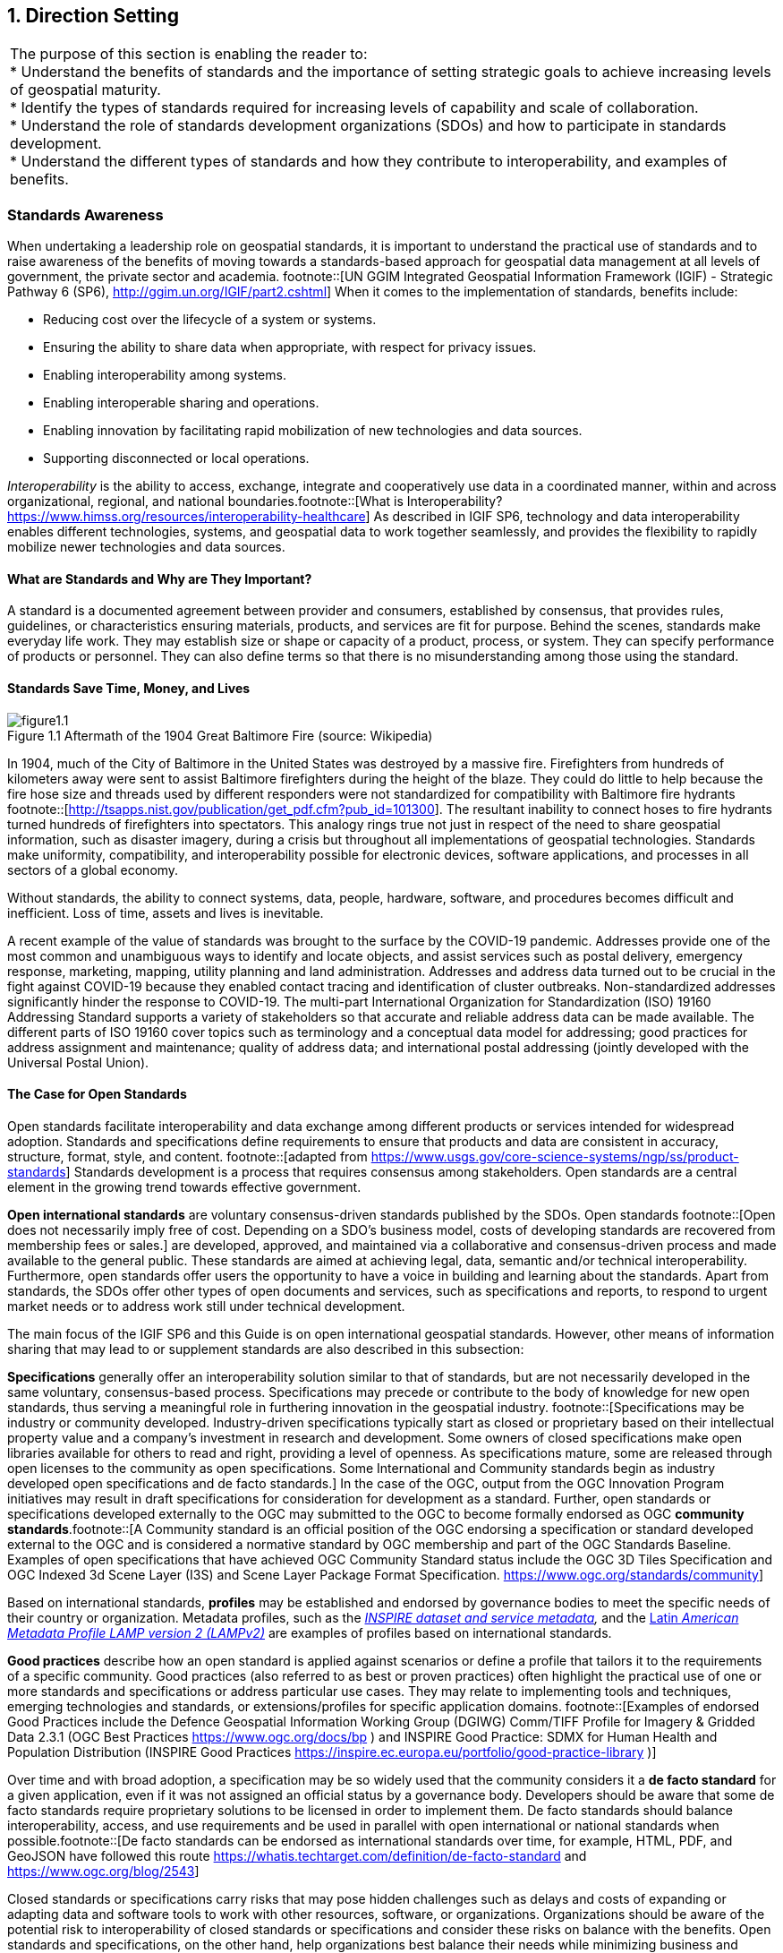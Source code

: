 
:numbered:
== Direction Setting
:!numbered:

|===
| The purpose of this section is enabling the reader to: +
 * Understand the benefits of standards and the importance of setting strategic goals to achieve increasing levels of geospatial maturity. +
 * Identify the types of standards required for increasing levels of capability and scale of collaboration. +
 * Understand the role of standards development organizations (SDOs) and how to participate in standards development. +
 * Understand the different types of standards and how they contribute to interoperability, and examples of benefits.
|===

=== Standards Awareness

When undertaking a leadership role on geospatial standards, it is important to understand the practical use of standards and to raise awareness of the benefits of moving towards a standards-based approach for geospatial data management at all levels of government, the private sector and academia.
footnote::[UN GGIM Integrated Geospatial Information Framework (IGIF) - Strategic Pathway 6 (SP6), http://ggim.un.org/IGIF/part2.cshtml] When it comes to the implementation of standards, benefits include:

* Reducing cost over the lifecycle of a system or systems.
* Ensuring the ability to share data when appropriate, with respect for privacy issues.
* Enabling interoperability among systems.
* Enabling interoperable sharing and operations.
* Enabling innovation by facilitating rapid mobilization of new technologies and data sources.
* Supporting disconnected or local operations.

_Interoperability_ is the ability to access, exchange, integrate and cooperatively use data in a coordinated manner, within and across organizational, regional, and national boundaries.footnote::[What is Interoperability? https://www.himss.org/resources/interoperability-healthcare] As described in IGIF SP6, technology and data interoperability enables different technologies, systems, and geospatial data to work together seamlessly, and provides the flexibility to rapidly mobilize newer technologies and data sources.

==== What are Standards and Why are They Important?

A standard is a documented agreement between provider and consumers, established by consensus, that provides rules, guidelines, or characteristics ensuring materials, products, and services are fit for purpose. Behind the scenes, standards make everyday life work. They may establish size or shape or capacity of a product, process, or system. They can specify performance of products or personnel. They can also define terms so that there is no misunderstanding among those using the standard.

==== Standards Save Time, Money, and Lives

[#figure1_1]
.Aftermath of the 1904 Great Baltimore Fire (source: Wikipedia)
image::images/figure1.1.png[caption='Figure 1.{counter:figure1-num} ']

In 1904, much of the City of Baltimore in the United States was destroyed by a massive fire. Firefighters from hundreds of kilometers away were sent to assist Baltimore firefighters during the height of the blaze. They could do little to help because the fire hose size and threads used by different responders were not standardized for compatibility with Baltimore fire hydrants footnote::[http://tsapps.nist.gov/publication/get_pdf.cfm?pub_id=101300]. The resultant inability to connect hoses to fire hydrants turned hundreds of firefighters into spectators. This analogy rings true not just in respect of the need to share geospatial information, such as disaster imagery, during a crisis but throughout all implementations of geospatial technologies. Standards make uniformity, compatibility, and interoperability possible for electronic devices, software applications, and processes in all sectors of a global economy.

Without standards, the ability to connect systems, data, people, hardware, software, and procedures becomes difficult and inefficient. Loss of time, assets and lives is inevitable.

A recent example of the value of standards was brought to the surface by the COVID-19 pandemic. Addresses provide one of the most common and unambiguous ways to identify and locate objects, and assist services such as postal delivery, emergency response, marketing, mapping, utility planning and land administration. Addresses and address data turned out to be crucial in the fight against COVID-19 because they enabled contact tracing and identification of cluster outbreaks. Non-standardized addresses significantly hinder the response to COVID-19. The multi-part International Organization for Standardization (ISO) 19160 Addressing Standard supports a variety of stakeholders so that accurate and reliable address data can be made available. The different parts of ISO 19160 cover topics such as terminology and a conceptual data model for addressing; good practices for address assignment and maintenance; quality of address data; and international postal addressing (jointly developed with the Universal Postal Union).

==== The Case for Open Standards

Open standards facilitate interoperability and data exchange among different products or services intended for widespread adoption. Standards and specifications define requirements to ensure that products and data are consistent in accuracy, structure, format, style, and content.
footnote::[adapted from https://www.usgs.gov/core-science-systems/ngp/ss/product-standards] Standards development is a process that requires consensus among stakeholders. Open standards are a central element in the growing trend towards effective government.

*Open international standards* are voluntary consensus-driven standards published by the SDOs. Open standards
footnote::[Open does not necessarily imply free of cost. Depending on a SDO’s business model, costs of developing standards are recovered from membership fees or sales.] are developed, approved, and maintained via a collaborative and consensus-driven process and made available to the general public. These standards are aimed at achieving legal, data, semantic and/or technical interoperability. Furthermore, open standards offer users the opportunity to have a voice in building and learning about the standards. Apart from standards, the SDOs offer other types of open documents and services, such as specifications and reports, to respond to urgent market needs or to address work still under technical development.

The main focus of the IGIF SP6 and this Guide is on open international geospatial standards. However, other means of information sharing that may lead to or supplement standards are also described in this subsection:

*Specifications* generally offer an interoperability solution similar to that of standards, but are not necessarily developed in the same voluntary, consensus-based process. Specifications may precede or contribute to the body of knowledge for new open standards, thus serving a meaningful role in furthering innovation in the geospatial industry.
footnote::[Specifications may be industry or community developed. Industry-driven specifications typically start as closed or proprietary based on their intellectual property value and a company’s investment in research and development. Some owners of closed specifications make open libraries available for others to read and right, providing a level of openness. As specifications mature, some are released through open licenses to the community as open specifications. Some International and Community standards begin as industry developed open specifications and de facto standards.] In the case of the OGC, output from the OGC Innovation Program initiatives may result in draft specifications for consideration for development as a standard. Further, open standards or specifications developed externally to the OGC may submitted to the OGC to become formally endorsed as OGC *community standards*.footnote::[A Community standard is an official position of the OGC endorsing a specification or standard developed external to the OGC and is considered a normative standard by OGC membership and part of the OGC Standards Baseline. Examples of open specifications that have achieved OGC Community Standard status include the OGC 3D Tiles Specification and OGC Indexed 3d Scene Layer (I3S) and Scene Layer Package Format Specification. https://www.ogc.org/standards/community]

Based on international standards, *profiles* may be established and endorsed by governance bodies to meet the specific needs of their country or organization. Metadata profiles, such as the https://inspire.ec.europa.eu/id/document/tg/metadata-iso19139[_INSPIRE dataset and service metadata_]_,_ and the https://committee.iso.org/sites/tc211/home/standards-in-action/user-story-challenge/paigh---latin-american-metadata.html[Latin _American Metadata Profile LAMP version 2 (LAMPv2)_] are examples of profiles based on international standards.

*Good practices* describe how an open standard is applied against scenarios or define a profile that tailors it to the requirements of a specific community. Good practices (also referred to as best or proven practices) often highlight the practical use of one or more standards and specifications or address particular use cases. They may relate to implementing tools and techniques, emerging technologies and standards, or extensions/profiles for specific application domains.
footnote::[Examples of endorsed Good Practices include the Defence Geospatial Information Working Group (DGIWG) Comm/TIFF Profile for Imagery & Gridded Data 2.3.1 (OGC Best Practices https://www.ogc.org/docs/bp ) and INSPIRE Good Practice: SDMX for Human Health and Population Distribution (INSPIRE Good Practices https://inspire.ec.europa.eu/portfolio/good-practice-library )]

Over time and with broad adoption, a specification may be so widely used that the community considers it a *de facto standard* for a given application, even if it was not assigned an official status by a governance body. Developers should be aware that some de facto standards require proprietary solutions to be licensed in order to implement them. De facto standards should balance interoperability, access, and use requirements and be used in parallel with open international or national standards when possible.footnote::[De facto standards can be endorsed as international standards over time, for example, HTML, PDF, and GeoJSON have followed this route  https://whatis.techtarget.com/definition/de-facto-standard and https://www.ogc.org/blog/2543]

Closed standards or specifications carry risks that may pose hidden challenges such as delays and costs of expanding or adapting data and software tools to work with other resources, software, or organizations. Organizations should be aware of the potential risk to interoperability of closed standards or specifications and consider these risks on balance with the benefits. Open standards and specifications, on the other hand, help organizations best balance their needs while minimizing business and technology risks.

In an ever-changing world, open standards help assure that organizations can more quickly take advantage of new geospatial information sources and new technology tools. International standards developed and maintained by the consensus processes of recognized SDOs help avoid risk by broadly addressing and managing community requirements for interoperability, access, and use.

==== The Benefits of Open Geospatial Standards

Geospatial information, technologies, and standards help enable and improve the sharing, integration, and application of geospatial information for decision making. While national governments can make proactive policy choices to maximize benefits, other jurisdictions and enterprises must align with this policy to achieve mutually optimal outcomes.

A multi-national response to a regional disaster is one example where having clear policy on the sharing of geospatial information is critically important. The shaping of appropriate geospatial policy is beyond the mandate of this Guide (See http://ggim.un.org/IGIF/part2.cshtml[IGIF SP2]), but it must be addressed. For without a suitable policy framework the standards-based approaches described in this Guide will be of limited value.

The remainder of this Guide seeks to answer the following questions directly related to the role of standards in geospatial information management:

* What are the common standards adopted by organizations worldwide?
* Which of these standards are appropriate for geospatial information management in the context of the UN initiative on Global Geospatial Information Management?
* What are the appropriate geospatial standards for an organization's needs?

In addition to these questions the overall value proposition associated with open standards should be considered by all stakeholders. The fundamental questions include quantifying the benefits, examining the reduction of related risks, as well as the potential for improved productivity and new opportunities.

==== Examples of Quantitative Benefits

Open standards facilitate increased return on geospatial investment through a host of mechanisms. Return on investment may be realized through direct means such as improved efficiency, from saved time and effort, or through the ability to rapidly mobilize new capabilities. The following examples demonstrate the monetary benefits of standardization:

* The German Institute for Standardization (DIN) estimated benefits of 17 billion euros to the German economy in 2010: "Standards promote worldwide trade, encouraging rationalization, quality assurance and environmental protection, as well as improving security and communication. Standards have a greater effect on economic growth than patents or licenses."
footnote::[See DIN, “"Economic Benefits of Standardization," 2010, at http://www.din.de/sixcms_upload/media/2896/DIN_GNN_2011_engl_akt_neu.pdf]
* The Joint Research Centre of the European Union collaborated with the Universitat Politècnica de Catalunya (Spain) in concluding that the establishment of the Spatial Data Infrastructure (SDI) of Catalonia -- based on open geospatial standards -- generated significant internal efficiency benefits as well as benefits of more effective service delivery. They quantified these benefits and estimated that the value exceeded four year's investment in just over six months.
footnote::[See Craglia M. (Ed.), “The Socio-Economic Impact of the Spatial Data Infrastructure of Catalonia,” 2008, at http://publications.jrc.ec.europa.eu/repository/handle/111111111/7696]
* Of the projects considered in a NASA Geospatial Interoperability Return on Investment Study, the project that adopted and implemented geospatial interoperability standards had a risk-adjusted ROI of 119.0%. This ROI is a "Savings to Investment" ratio. This can be interpreted as for every $1.00 spent on investment, $1.19 is saved on Operations and Maintenance costs. Overall, the project that adopted and implemented geospatial interoperability standards saved 26.2% compared to the project that relied upon a proprietary standard. One way to interpret this result is that for every $4.00 spent on projects based on proprietary platforms, the same value could be achieved with $3.00 if the project were based on open standards.
footnote::[NASA Geospatial Interoperability Return on Investment Study (2005) http://www.ec- gis.org/sdi/ws/costbenefit2006/reference/ROI_Study.pdf]
* New Zealand SDI Benefits: Spatial Information in the New Zealand Economy - Realizing Productivity Gains is a report commissioned by Land Information New Zealand, the Department of Conservation, and the Ministry of Economic Development. It provides robust economic analysis that quantifies the contribution spatial information makes to the New Zealand economy, as well as opportunities for this contribution to grow. The report concludes that use and re-use of spatial information is estimated to have added $1.2 billion in productivity related benefits to the New Zealand economy in 2008.
footnote::[New Zealand http://www.linz.govt.nz/geospatial-office/about/projects-and-news/productivityreport]
* The Global Geospatial Industry Outlook (2019), published by Geospatial Media and Communications, valued the global geospatial industry at an estimated US$ 339.0 billion in 2018. The cumulative geospatial industry is projected to reach US$ 439.2 billion by 2020, growing at a compound annual growth rate of 13.8%. This growth acceleration can be accredited to continuous technology advancements in the industry, democratization of geospatial information riding on integration with advancements in digital technologies and resultant innovative business models. Adopting open standards is considered to be important for the way forward and for realizing the full potential of geospatial technologies.
* In 2019, the Singapore government announced a Marine Spatial Data Infrastructure (MSDI) called " https://ihr.iho.int/articles/singapores-national-marine-spatial-data-infrastructure-geospace-sea-enabling-hydrospatial-context/[GeoSpace-Sea]". Focused on data harmonization and interoperability standards, GeoSpace-Sea is designed to bridge the land/sea information gap and enable interdisciplinary marine coastal applications for the Singapore government. The establishment of a national MSDI will help provide environmental, social, and economic benefits to Singapore. For instance, the maritime industry, which contributes 7% of Singapore's Gross Domestic Product (GDP), and the aquaculture industry will benefit from GeoSpace-Sea through increased efficiency, safety, and sustainability.

===== Key Types of Geospatial Standards

There are several different ways in which standards for geographic information can be categorized or characterized. The IGIF SP 6 refers to three general types of standards:

* Domain-specific standards
* General-purpose standards for geospatial information and technology specifically
* General-purpose standards for information technologies and the internet generally.

Examples of standards for each of these types are found in Sections 2 and 4 of this Guide.

Some standards serve as general-purpose IT standards. For example, the http://www.uml.org/[_Unified Modeling Language (UML)_]_,_ developed and published by the Object Management Group (OMG) and ISO/IEC JTC 1, can be used for "specifying, visualizing, constructing, and documenting the artifacts of software systems, and for business modeling". It is not specific to geospatial information and technologies. https://www.iso.org/standard/56734.html[_ISO 19103, Geographic information -- Conceptual schema language_], is a profile footnote::[A profile may be a locally recommended subset of a standard and/or locally relevant domain lists to be used with a particular standard, such as a list of metadata keywords.] of UML for the special case of describing geographic information. It is not specific to any domain or context and therefore also has a general purpose in the context of geospatial information and technologies. The general-purpose standards are also referred to as "foundational" standards because they form the technological basis for geospatial information exchange (see <<figure1_2,Figure 1.2>>).

Other standards describe geographic information related to a specific domain or context. Standards, such as the Open Geospatial Consortium (OGC) http://www.ogc.org/standards/gwml2[_Groundwater Markup Language (GroundwaterML)_]_,_ http://www.iso.org/standard/61710.html[_ISO 19160-1 Addressing -- Part 1: Conceptual model_], and http://www.iso.org/standard/51206.html[_ISO 19152 Geographic information - Land Administration Domain Model (LADM)_] make use of the general-purpose http://www.iso.org/standard/56734.html[_ISO 19103 Geographic information -- Conceptual schema language_] to describe geographic information related to ground water, addressing and land administration respectively.

[#figure1_2]
.Characterization of general-purpose IT and geospatial standards, and domain-specific geospatial standards.
image::images/figure1.2.png[caption='Figure 1.{counter:figure1-num} ']

Geospatial standards can be further characterized based on one of three standardization targetsfootnote::[The reference model for geographic information standardization (ISO 19101-1, Geographic information -- Reference model -- Part 1: Fundamentals, also available as the OGC Abstract Specification)]:

. Information (or content) standards
. Service or interface standards
. Procedural standards.

A specific standard is not necessarily aimed at a single standardization target. Sometimes information, services and procedures are grouped into a single standard for a specific domain. For example, http://www.iso.org/standard/54759.html[_ISO 19147, Geographic information -- Transfer Nodes_] defines both transfer node information relevant for travel planning and modelling of interoperable transport systems, as well as a set of services related to transfer nodes.

Therefore, these characterizations are important when deciding which standard to use and are described in more detail below:

*Information standards* address heterogeneity at the semantic, structural, and syntactic level, i.e., they standardize the meaning of information (e.g., by defining concepts), how it is structured (e.g., through a conceptual model) and how it is encoded (e.g., a standardized digital encoding). Examples include http://www.ogc.org/standards/gwml2[_OGC GroundwaterML_]_,_ http://www.iso.org/standard/53798.html[_ISO 19115-1, Geographic information -- Metadata -- Part 1_]_: Fundamentals_ and http://www.iso.org/standard/61710.html[_ISO 19160-1, Addressing -- Part 1: Conceptual model_].

[#figure1_3]
.International cooperation on Arctic issues through OGC / ISO standards-based SDI and Portal
image::images/figure1.3.png[caption='Figure 1.{counter:figure1-num} ']

*Service or interface standards* define the rules for interacting with services and components in order to discover, access or process geographic information. Examples include the http://www.ogc.org/standards/wms[_OGC Web Mapping Service (WMS)_] _(also_ http://www.iso.org/standard/32546.html[_ISO 19128_]_)_, http://www.ogc.org/standards/wfs[_OGC Web Feature Service (WFS)_] (also http://www.iso.org/standard/42136.html[ISO 19142]) and http://www.iso.org/standard/40601.html[_ISO 19132, Geographic information - Location-based services - Reference model_]. Ideally, when standards are implemented in products or online services the resulting components work together seamlessly.

*Procedural standards* describe an ordered series of steps to accomplish a specific task. Examples include http://www.iso.org/standard/32576.html[_ISO/TS 19158, Geographic information - Quality assurance of data supply_], and http://www.iso.org/standard/54721.html[_ISO 19135-1 Geographic Information - Procedures for item registration - Part 1: Fundamentals_]. Together, these standards allow different systems and applications to communicate and work together.

When selecting *Interoperability standards*, one needs to know which kind of interoperability footnote::[ISO 19101-1:2014, Geographic information -- Reference model -- Part 1: Fundamentals] can be achieved by its implementation.

* *System interoperability* is achieved if hardware, operating systems, and communication systems are able to communicate and work together, e.g. by standards such as http://tools.ietf.org/html/rfc2460[_IETF IPv6_] and http://www.ieee802.org/[_IEEE 802_].
* *Syntactic interoperability* is achieved if different systems, applications, or services can exchange information via a common encoding, such as http://tools.ietf.org/html/rfc7946[_GeoJSON_] or the shapefile format.
* *Structural interoperability* is achieved if systems, applications, or services can exchange information through a common conceptual model or the mapping from one model to another. This addresses heterogeneity in structure, e.g., a street can be represented as an object of the type 'Street' or by a generic geospatial object whose attribute (or tag or property) has the value 'street'.
* *Semantic interoperability* is achieved when the differences in language, cultural and domain meanings between concepts and data representing reality are eliminated. These differences arise from the various perspectives and contexts from which real-world phenomena are abstracted. Between organizations, and even within the same organization, the terminology for a particular phenomenon may have many meanings and contexts. For example, depending on the context, a "bridge" can be an element of a road infrastructure, a platform of a ship, an obstacle in marine navigation, or a point of interest for tourists. Another example, a 'tower' can be a communication facility, a navigation landmark, and an aeronautical obstacle.

___Semantics___, in the context of this Guide, refers to the meaning of words, terms and concepts related to geospatial information. Semantic interoperability is an important part of standardization at national, international, and local levels. For information to flow among jurisdictions and organizations, it is essential that all parties agree on the meaning or intent of what the information represents. Through the semantic mediation process, national data can be combined with common meanings to address regional topics that transcend national boundaries.

==== How are Standards Implemented?

Depending on how they are used, standards can be grouped into meta and application (or instance) level standards:

* *Meta level* standards will typically not be implemented at the country level yet are required for the development of other standards. It is important to know that these standards exist and understand their role in standardization. Examples include http://www.iso.org/standard/63541.html[_ISO 19104, Geographic information -- Terminology_], and http://www.iso.org/standard/26010.html[_ISO 19105, Geographic information -- Conformance and testing_],

[#figure1_4]
.Using OGC WaterML and OGC/ISO application-level web services standards, New Zealand created an integrated national water resource system from 16 separate regional catchment authorities.   www.ogc.org/blog/3285
image::images/figure1.4.png[caption='Figure 1.{counter:figure1-num} ']

* *Application level* standards are directly implementable, such as metadata standards (e.g., http://www.iso.org/standard/53798.html[_ISO 19115-1_]), ontologies for a specific domain or implementation (e.g., http://www.ogc.org/standards/waterml[_OGC WaterML_] or http://www.iso.org/standard/61710.html[_ISO 19160-1, Addressing - Part 1: Conceptual model_]) or service specifications (e.g. http://www.ogc.org/standards/wms[_OGC WMS_] and http://www.ogc.org/standards/wfs[_OGC WFS_]). Countries often develop their own profiles (specializations) of international application-level standards (e.g., the http://inspire.ec.europa.eu/metadata/6541[Infrastructure for Spatial Information in the European Community (INSPIRE) Metadata]),
* *Instance level* standards refer to the implementations of standardized data, services, or procedures. Examples would be the standardized geospatial datasets that are made available as part of a national SDI.

==== SDOs for Geospatial Information

The majority of international standards are developed in SDOs that use a consensus process guided by documented, repeatable and well proven policies and procedures. This helps ensure that the standards developed meet the needs of all users.

The three international organizations that participated in the development of this document share the objective of developing standards for geospatial information:

* The ISO Technical Committee 211 Geographic information/Geomatics ( https://www.iso.org/committee/54904.html[ISO TC/211])
* The Open Geospatial Consortium ( https://iho.int/[OGC])
* The International Hydrographic Organization ( https://iho.int/[IHO]).

Additionally, the World Wide Web Consortium ( https://www.w3.org/[W3C]) and Internet Engineering Task Force ( https://www.ietf.org/[IETF]) are examples of two SDOs that develop foundational standards which are increasingly important in contemporary geospatial applications based upon internet and web technologies. Amongst others, the American Society for Photogrammetry ( http://www.asprs.org/[ASPRS]) and the Geospatial and Remote Sensing Society ( http://www.grss-ieee.org/[GRSS]) of the Institute of Electrical and Electronic Engineers also play roles in geospatial standards development.

These international standards organizations have representative members from government, industry, research, non-government organizations and academia who arrive at decisions through a consensual process. The organizations develop, maintain, and make publicly available open standards that facilitate the ability to publish, discover, access, manage and use geospatial information across a range of applications, systems, and business enterprises.

==== The Benefits of Joining an SDO

To take advantage of emerging standards and trends, countries and organizations can leverage the global resources of groups such as the UN-GGIM, SDOs, and other major associations mentioned in this document to identify trends and to adopt good practices.

Organizations participate in standards development work of OGC, ISO/TC 211 and IHO to understand implications and assure earliest implementation of standards that will help ease integration of new technologies and data sources. Manyfold benefits can be achieved by formally joining or informally participating in an SDO. These benefits include:

* Access to communities of experts to gain and share knowledge.
* The ability to influence the development of international standards.
* Opportunity to access and contribute to innovative new technologies, with potential funding programs.
* Gaining insight into emerging new technology trends and how standards emerge around them.
* Trusted advice - regulators can rely on standards as a solid base on which to create public policy.
* Forging international partnerships for government and academia.
* Building capacity via formal training and development programs.
* Contributing to the UN Sustainable Development Goals.

At a minimum, organizations and institutions should consider providing their interoperability requirements to the OGC, ISO, and/or IHO. This does not require much time but ensures that these requirements are documented and considered in the ongoing development of international standards.

The Open Geospatial Consortium (OGC) is an international consortium of geospatial experts from more than 500 businesses, government agencies, research organizations, and universities driven to make geospatial (location) information and services FAIR - Findable, Accessible, Interoperable, and Reusable. OGC's member-driven consensus process creates https://www.ogc.org/docs/is[] https://www.ogc.org/docs/is[royalty free, freely available, open geospatial standards]. OGC actively analyzes and anticipates emerging https://www.ogc.org/ogctechtrends[] https://www.ogc.org/ogctechtrends[tech trends], and runs an agile, collaborative Research and Development (R&D) lab - the https://www.ogc.org/ogc/programs/ip[] https://www.ogc.org/ogc/programs/ip[OGC Innovation Program] - that builds, tests and prototypes candidate standards to address community challenges. Membership details and benefits can be found at https://www.ogc.org/ogc/benefits[https://www.ogc.org/ogc/benefits]

The http://www.iso.org/committee/54904.html[ISO] is a global network of national standards bodies. Members are the foremost standards organizations in their countries and there is only one member per country. Each member represents ISO in its country. Individuals or companies cannot become ISO members, but there are ways that you can https://www.iso.org/get-involved.html[] https://www.iso.org/get-involved.html[take part in standardization work], either through a national standards body (the member), or by becoming a liaison organization to an ISO committee, in the case of geographic information, this is ISO TC/211. Specific details can be found at https://committee.iso.org/home/tc211[https://committee.iso.org/home/tc211]

The https://iho.int/en/become-a-member-state[IHO] is the inter-governmental technical and consultative organization that sets global standards for hydrography and nautical charting and provides global coordination and support for the world's national hydrographic services. It is a recurring recommendation of the General Assembly of the UN and of the International Maritime Organization (IMO), that every coastal State should be a member of the IHO in order to meet its international obligations while maximizing the national economic benefits that accrue from a comprehensive national hydrographic program. More details can be found at https://iho.int/en/become-a-member-state[https://iho.int/en/become-a-member-state]

The http://www.w3.org/[W3C] is an international community where Member organizations, a full-time https://www.w3.org/People/[staff], and the public work together to develop Web standards. More details can be found at https://www.w3.org/[https://www.w3.org/]

For further information on how to become a member or participate with these organizations please see their respective websites.

=== Emerging Standards and Trends

Standards continuously adapt to changes in technologies and other developments. On a regular basis, the UN-GGIM reviews and publishes https://ggim.un.org/meetings/GGIM-committee/10th-Session/documents/Future_Trends_Report_THIRD_EDITION_digital_accessible.pdf[a five to ten year vision on future trends in geospatial information management]. In the most recent version, the top five geospatial industry drivers predicted to have the greatest impact on geospatial information management over the next 5 to 10 years were identified: the rise of new data sources & analytical methods; technological advancements; evolution of user requirements; industry structural shift; and legislative environment. More specifically related to standardization, the Trends provide a forecast of technologies and related geospatial standardization requirements. Amongst others, a mind map of emerging trends, grouping and road map of synergetic trends and a summary chart of Priority Tech Trends are reviewed and published regularly. These documents should be read in the more general context of the importance of geospatial information management to international http://sdgs.un.org/goals[Sustainable Development Goals (SDGs)], as discussed in Monitoring Sustainable Development Contribution of Geospatial Information to the Rio+20 process.

The market is delivering technology advancements on a continual basis. Many of these advancements will help to further improve organizational decision making and reduce cost and effort associated with IT infrastructure. Organizational leadership must be prepared to take advantage of key technology advancements when they become widely available.

=== Strategy for Standards Implementation

==== Tiers: A Goal-based Approach to Implementation

Organizations, institutions, and information communities are likely to be starting their standards journey at different points in the capability/maturity continuum, requiring a phased implementation approach that considers the different levels of experience and expertise of the people involved. footnote::[UN GGIM Integrated Geospatial Information Framework (IGIF) - Strategic Pathway 6 (SP6)] Collaborative initiatives to share and deliver geospatial information are typically oriented around SDI initiatives.

Standards for geospatial information can be seen as a continuum, enabling the achievement of increasing levels of interoperability of geospatial information as more standards are adopted and adapted to keep pace with evolving requirements, technologies, and tools.

Reaping the benefits of standards adoption is a journey and organizations, institutions and information communities are likely to be starting this journey at different points in the capability/maturity continuum. This guide provides a model for the phased implementation of geospatial standards that considers the different levels of experience and expertise of the players involved. Some organizations and institutions are far advanced, others are just beginning, and some are only considering the use of standards. <<figure1_5,Figure 1.5>> describes several "Tiers" that convey a standardization trajectory where the levels of capability and scale of collaboration increase as knowledge and experience are gained.

Standards are a critical element of geospatial information management. In <<figure1_5,Figure 1.5>>, the trajectory for increasing levels of capability and collaboration is shown over four Tiers:

* *Tier 1* - Share maps internally and over the Web.
* *Tier 2* - Geospatial Information partnerships to share, integrate and use geospatial data from different providers.
* *Tier 3* - Spatially enabling the nation, large scale (typically national) efforts to develop a comprehensive SDI that provides access to multiple themes of information, applications for using the shared information, and access via a variety of environments (mobile, desktop, etc.).
* *Tier 4* - Towards spatially enabled IT infrastructure, delivering geospatial information into the Web of data, and bridging between SDI and a broader ecosystem of information technology systems.

[#figure1_5]
.Increasing levels of capability and scale of collaboration
image::images/figure1.5.png[caption='Figure 1.{counter:figure1-num} ']

Decades of experience has shown that lack of consensus, leadership commitment, and a clear governance structure are the key factors limiting the full achievement of the benefits of open standards. Constrained funding, inadequate governance arrangements, a lack of understanding of the value proposition of using a standards-based approach and a lack of knowledge and experience in standards implementation are major limiting factors and are often related to a lack of consensus among stakeholders. With communication between stakeholders comes an exchange of knowledge and experience.

As consensus builds, understanding improves and the willingness of stakeholders to commit resources and coordinate activities in an open fashion grows. This facilitates a continuing, self-sustainable, and self- governed expansion of open standards. Single agency portrayal of basic information develops into collaborative multi-agency standards implementation that takes fuller advantage of emerging technological developments. Recognizing the complexity and constraints, it can be worthwhile to implement standards in an incremental fashion. Full interoperability can take time as an organization or institution matures in both technical and policy terms.

==== Standards Adoption with Increased Maturity

As the need for interoperability increases, more standards are adopted with increased maturity. Increased capability and scale of collaboration are associated with sets of standards being adopted, as shown in <<figure1_6,Figure 1.6>>.

The Tiers represent a series of steps in an organization's ability to offer increasing levels of geospatial information and associated services as part of an information community. At the beginning of the process (Tier 1), an organization may want to provide access to geospatial information delivered as map images together with a description of them (i.e., metadata).

[#figure1_6]
.Standards adoption over increased capability and scale of collaboration
image::images/figure1.6.png[caption='Figure 1.{counter:figure1-num} ']

As an initiative matures, multiple organizations may wish to collaborate to provide a means to share, search, access, integrate and cooperatively maintain and use a particular geospatial information layer (such as transportation) from multiple sources using web services (Tier 2).

Larger scale initiatives have a goal of establishing a nation-wide coverage of foundation or frameworkfootnote::[For examples of ‘Foundation’ see ANZLIC Australian and New Zealand Foundation Spatial Data Framework http://www.anzlic.gov.au/foundation_spatial_data_framework. For examples of ‘Framework’ - See US Federal Geographic Data Committee Framework, https://www.fgdc.gov/framework/handbook/overview] data as part of their National SDI (NSDI). Foundation data is an accurate set of key geospatial data layers needed most by different users (imagery, elevation, administrative boundaries, transportation, land use, and water features for example). Providing access to this geospatial Foundation Data for a range of application areas is the next level of maturity (Tier 3).

Finally, to address emerging needs and leverage new technologies and opportunities such as crowdsourcing of geospatial information and big data analytics, a community would focus on delivering geospatial information from SDI environments to spatially enable the broader IT infrastructure (Tier 4).

The scale and scope of an initiative in terms of the number of stakeholders and the number of information communities are also presented in this diagram. At each Tier, as more stakeholders adopt standards, the scale of the initiative increases. Likewise, as initiatives move along the continuum from one Tier to the next, from single organization to information communities, the scale of interoperability grows, and the value proposition of standards adoption pays dividends.

The description of the Tiers provided later in this document identifies the specific suites of SDI standards that are used to achieve them, in the form of blocks that are stacked on top of each other. An https://drive.google.com/file/d/1DAb4QinqlEecqFzvtqi7JpnX7zzpdZJM/view?usp=sharing[Inventory of Standards (Appendix 1)] provides details on the specific suite of standards associated with each Tier.

==== Mechanisms for Facilitating Technology and Data Interoperability

***Feature catalogues*** are a common mechanism for enforcing semantic interoperability in geospatial information. Feature catalogues
footnote::[Refer to ISO Standard “19110:2016 Geographic information — Methodology for feature cataloguing” for more information] describe the semantics of what is meant by 'Tower', so all consumers of the information agree, and what properties of the feature are important to describe it, such as height above ground, height above sea level, construction, or navigational marks (e.g., lights). The feature catalogue contains a record of all the features that are relevant within the organization or jurisdiction. The agreed understanding of what is relevant is known as the universe of discourse.

___Ontologies and conceptual models___ are a means to describe a universe of discourse by describing and categorizing concepts, their properties, and relationships between them. Conceptual models are usually described in the UML and are useful for model-driven development and architectures. They are used to achieve semantic and structural interoperability. Ontologies are a key enabler for the Semantic Web, an extension of the World Wide Web through standards set by the W3C. To enable the encoding of semantics with the data, standards such as http://www.w3.org/RDF/[_Resource Description Framework_] _(RDF)_ and http://www.w3.org/OWL/[_Web Ontology Language_] _(OWL)_ are used.
footnote::[See also ISO Standard “ISO 25964-1 Information and documentation - Thesauri and interoperability with other vocabularies”. In particular, ISO 25964-2 describes the W3C recommendation SKOS, the Simple Knowledge Organization System.] For example, these technologies are used to formally represent metadata in http://www.w3.org/TR/vocab-dcat-2/[_Data Catalog Vocabulary_] _(DCAT)_ - a RDF vocabulary designed to facilitate semantic interoperability between data catalogs published on the Web. DCAT enables a publisher to describe datasets and data services in a catalog using a standard model and vocabulary that facilitates the consumption and aggregation of metadata from multiple catalogs.

___Data standards___ are integral to the reuse and repurposing of information to achieve frictionless data supply chains. Having data that is interoperable means that systems and services that create, exchange, and consume data have clear, shared expectations of the contents, contexts and meaning of the data. In addition to promoting standardization for data sharing and reuse, interoperable data supports multidisciplinary knowledge integration, discovery, innovation, and productivity improvements. To be interoperable the data will need to use community-agreed formats, language, and vocabularies (building on the semantic interoperability described above). The metadata will also need to use standards and vocabularies and contain links to related informationfootnote::[More information can be found online at the Data Interoperability Standards Consortium http://datainteroperability.org/].

Data integration is needed between and among the various geospatial data themes such as the relationship between a road and a boundary. Integration is also needed between geospatial data themes and geospatially referenced statistical data. Statistics are gathered and summarized according to the topic and point or area of interest. In a geospatial context, point locations and/or boundaries of these additional thematic areas are required to analyze and map the results.

The following are examples of data standards:

* The https://iho.int/en/s-100-universal-hydrographic-data-model[_IHO S-100_] standard, and its predecessor, http://iho.int/uploads/user/pubs/standards/s-57/31Main.pdf[_IHO S-57_], provides an ISO conformant, tightly defined set of types, features, attributes and relationships alongside a geospatial registry, including formats for data exchange, such that data from different hydrographic offices and equipment manufacturers are fully interoperable.
* Coverage data and service standards unify spatio-temporal raster data handling into a common foundation, known as http://en.wikipedia.org/wiki/Data_cube[datacubes]. Examples include 1-D sensor time series, 2-D satellite imagery, 3-D x/y/t image timeseries and x/y/z geophysical data, as well as 4-D x/y/z/t atmospheric data. Coverage fundamentals are laid down in http://www.iso.org/standard/70743.html[_ISO 19123-1 / OGC Abstract Topic 6_], interoperable data structures are defined in http://www.iso.org/standard/70948.html[_ISO 19123-2_] (also available as http://docs.opengeospatial.org/is/09-146r6/09-146r6.html[_OGC Coverage Implementation Schema_]_),_ and tailored, modular service ecosystem is provided with http://www.ogc.org/standards/wcs[_OGC Web Coverage Service (WCS)_] and http://www.ogc.org/standards/wcps[_Web Coverage Processing (WCPS)_] datacube analytics language. These standards are implemented by major open-source and proprietary tools and proven on multi-petabytes, for example, in the https://earthserver.xyz/[EarthServer] Datacube federation.
* http://www.ogc.org/standards/geosciml[_OGC Geoscience Markup Language (GeoSciML)_] enables national geological surveys to map their national geological models to a global standard, and the http://geodesyml.org/[_Geodesy Markup Language (GeodesyML)_], standardizes the encoding and communication of measurements and metadata required for national geodesy.

___Application Programming Interfaces (API)___ are technology standardsthat specify how software components interact with each other through standard interfaces that enable different systems and services to work together seamlessly, saving time, effort, and cost. APIs are one way to reduce the dependency on implementation specifics and make code more reusable. Web services are another way to specify the interaction between computers. Using technology standards gives programmers the ability to later change the behavior of the system by simply swapping the component used with another. This, in turn, provides the flexibility to rapidly mobilize newer technologies and data sources in the future.

The word _'protocol'_ may mean different things to legal, scientific and computer science audiences. The word can be interpreted in many ways, but the intent is the same: to bring different parties together with a common understanding of a code of conduct in a given situation.

Examples of technology standards are:

* The WWW HTTP protocol is the communication protocol that facilitates the communication of web content between machines connected to the internet, enabling users using different devices (PC, mobile phone, tablet, etc.), and different browsers (Internet Explorer, Google Chrome, Firefox) to communicate seamlessly with web servers around the globe.
* http://www.ogc.org/standards/ogcapi-features[_OGC API – Features_] (also http://www.iso.org/standard/32586.html[ISO 19168-1]) allows Geographic Information System (GIS) clients to query geospatial information held within servers and databases in a standard way and builds upon standardized Web protocols so the client and the server can be at any locations on the internet.
* http://www.ogc.org/standards/wcs[_OGC WCS_] is a modular framework for spatio-temporal data extraction, including the http://www.ogc.org/standards/wcps[_OGC Web Coverage Processing Service (WCPS)_] for search, extraction, filtering, analytics, fusion, and visualization of massive datacubes.

Achieving these increasing levels of interoperability is driven by a desire to provide decision makers with access to a knowledge environment in which geospatial information is accessed and processed across the Web and in mobile environments. Thus, data about people, places and things are linked together to provide a deeper understanding of a given situation (such as a disaster, social, environmental, or economic phenomena).
